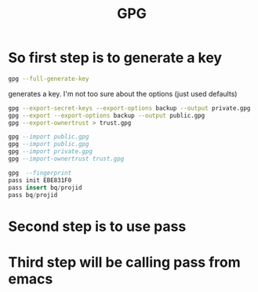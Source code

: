 :PROPERTIES:
:ID:       8e66ce77-8191-4061-b904-044938e98bad
:END:
#+title: GPG
* So *first* step is to generate a key

#+begin_src bash :eval no
gpg --full-generate-key
#+end_src
generates a key. I'm not too sure about the options (just used defaults)

#+begin_src bash :eval no
gpg --export-secret-keys --export-options backup --output private.gpg
gpg --export --export-options backup --output public.gpg
gpg --export-ownertrust > trust.gpg
#+end_src

#+begin_src sql :eval no
gpg --import public.gpg
gpg --import public.gpg
gpg --import private.gpg
gpg --import-ownertrust trust.gpg
#+end_src

#+begin_src sql :eval no
gpg  --fingerprint
pass init EBE831F0
pass insert bq/projid
pass bq/projid
#+end_src

* Second step is to use pass

* Third step will be calling pass from emacs


